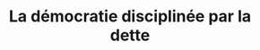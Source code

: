 :PROPERTIES:
:ID:       f419181f-dd28-4373-89de-1784748f82b7
:ROAM_REFS: cite:lemoine2022
:END:
#+TITLE: La démocratie disciplinée par la dette
#+CREATED: [2022-03-07 Mon 18:43]
#+LAST_MODIFIED: [2022-03-07 Mon 18:56]

* Notes :noexport:

p32 - Détenir de la dette, et choisir de prêter ou non à la puissance publique, doterait d'un pouvoir politique concurrençant le droit de vote aux élections. Noté par Karl Marx. C'est cet autre coté de la dette publique qu'on oublie tout le temps.
La détention d'une partie de la dette publique équivaut à la détention d'un actif politique.

L'Etat vit à crédit et finance les épargnants au lieu de les taxer. Un effet pervers s'installe donc. L'endettement revient à prendre les revenus des classes moyennes et les distribue aux gens aisés.

Pire l'Etat se fait garant de la dette publique, et l'échange en contrepartie de réformes sociales. C'est le livre dans lequel il faut aller piocher ce genre d'exemple.

IN the US, half of the emitted bonds are owned by 1% of the population (source?). Et en France?

En 2016 la BCE ferme le robinet du refinancement des banques Grecques (source?).

p88 marché obligataire américain = 18 000 billion dollars. Much of the financial system depends on those having value.

p102 - Comédie de la BCE qui n’intervient que sur les marchés secondaires pour "laisser le marché donner le prix", mais dans les faits supporte l’action des états.

p133 - L’idée qu’il faut se protéger de la démocratie apparaît à plusieurs reprises. Protéger qui ? De quoi ?

p152 - If financial markets need it, shouldn’t they pay for it?

** TODO Retrouver les extraits où il est question de se protéger de la démocratie
** TODO Liste des créditeurs de la dette française, distribution
